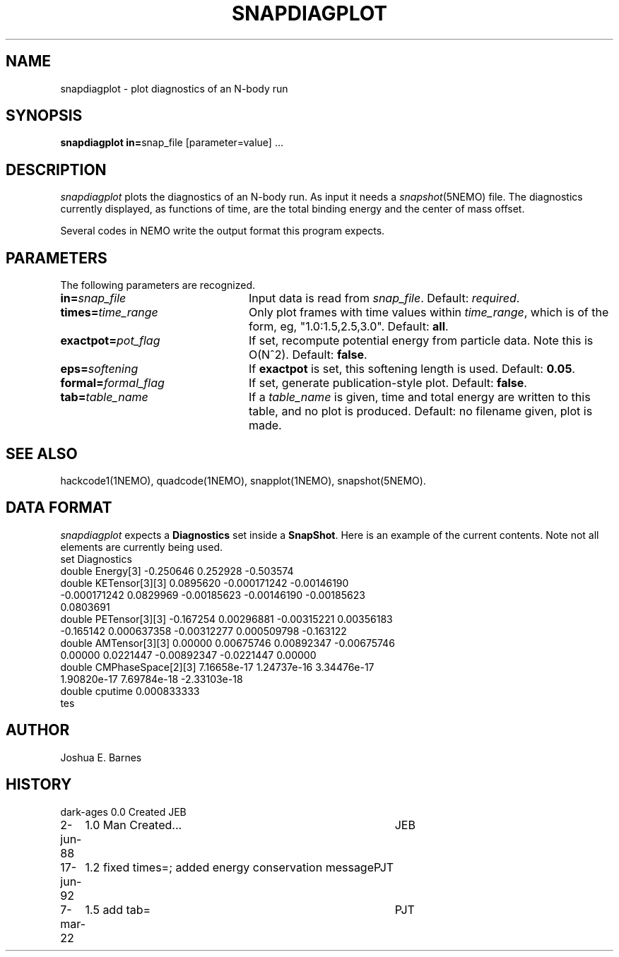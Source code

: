 .TH SNAPDIAGPLOT 1NEMO "7 March 2022"

.SH "NAME"
snapdiagplot \- plot diagnostics of an N-body run

.SH "SYNOPSIS"
\fBsnapdiagplot in=\fPsnap_file [parameter=value] .\|.\|.

.SH "DESCRIPTION"
\fIsnapdiagplot\fP plots the diagnostics of an N-body run. As input it
needs a \fIsnapshot\fP(5NEMO) file.  The diagnostics currently
displayed, as functions of time, are the total binding energy and the
center of mass offset.
.PP
Several codes in NEMO write the output format this program expects.

.SH "PARAMETERS"
The following parameters are recognized.
.TP 24
\fBin=\fP\fIsnap_file\fP
Input data is read from \fIsnap_file\fP.  Default: \fIrequired\fP.
.TP
\fBtimes=\fItime_range\fP
Only plot frames with time values within \fItime_range\fP,
which is of the form, eg, "1.0:1.5,2.5,3.0".  Default: \fBall\fP.
.TP
\fBexactpot=\fP\fIpot_flag\fP
If set, recompute potential energy from particle data.
Note this is O(N^2).  Default: \fBfalse\fP.
.TP
\fBeps=\fIsoftening\fP
If \fBexactpot\fP is set, this softening length is used.
Default: \fB0.05\fP.
.TP
\fBformal=\fP\fIformal_flag\fP
If set, generate publication-style plot.  Default: \fBfalse\fP.
.TP
\fBtab=\fP\fItable_name\fP
If a \fItable_name\fP is given, time and total energy are written
to this table, and no plot is produced.  Default: no filename
given, plot is made.

.SH "SEE ALSO"
hackcode1(1NEMO), quadcode(1NEMO), snapplot(1NEMO), snapshot(5NEMO).

.SH "DATA FORMAT"
\fIsnapdiagplot\fP expects a \fBDiagnostics\fP set inside a \fPSnapShot\fP.
Here is an example of the current contents. Note not all elements are
currently being used.
.nf
 set Diagnostics
    double Energy[3] -0.250646 0.252928 -0.503574
    double KETensor[3][3] 0.0895620 -0.000171242 -0.00146190
      -0.000171242 0.0829969 -0.00185623 -0.00146190 -0.00185623
      0.0803691
    double PETensor[3][3] -0.167254 0.00296881 -0.00315221 0.00356183
      -0.165142 0.000637358 -0.00312277 0.000509798 -0.163122
    double AMTensor[3][3] 0.00000 0.00675746 0.00892347 -0.00675746
      0.00000 0.0221447 -0.00892347 -0.0221447 0.00000
    double CMPhaseSpace[2][3] 7.16658e-17 1.24737e-16 3.34476e-17
      1.90820e-17 7.69784e-18 -2.33103e-18
    double cputime 0.000833333
  tes
.fi

.SH "AUTHOR"
Joshua E. Barnes

.SH "HISTORY"
.nf
.ta +1i +4i
dark-ages	0.0 Created	JEB
2-jun-88	1.0 Man Created...   	JEB
17-jun-92	1.2 fixed times=; added energy conservation message	PJT
7-mar-22	1.5 add tab=	PJT
.fi
